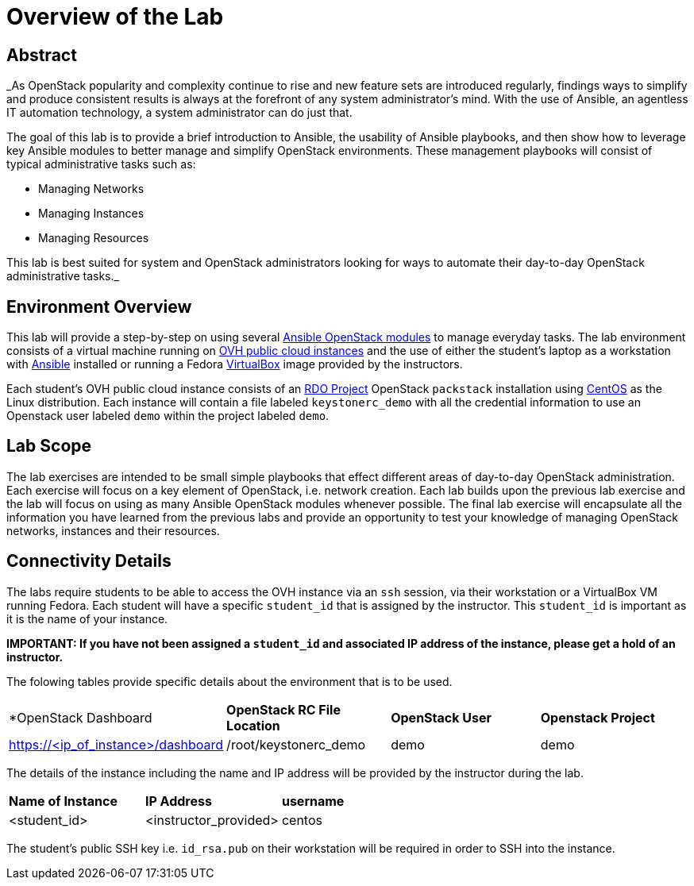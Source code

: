 = Overview of the Lab

== Abstract

_As OpenStack popularity and complexity continue to rise and new feature sets 
are introduced regularly, findings ways to simplify and produce consistent 
results is always at the forefront of any system administrator’s mind. With the 
use of Ansible, an agentless IT automation technology, a system administrator 
can do just that.

The goal of this lab is to provide a brief introduction to Ansible, the 
usability of Ansible playbooks, and then show how to leverage key Ansible 
modules to better manage and simplify OpenStack environments. These management 
playbooks will consist of typical administrative tasks such as:

* Managing Networks
* Managing Instances
* Managing Resources

This lab is best suited for system and OpenStack administrators looking for 
ways to automate their day-to-day OpenStack administrative tasks._


== Environment Overview

This lab will provide a step-by-step on using several http://docs.ansible.com/ansible/latest/modules/list_of_cloud_modules.html#openstack[Ansible OpenStack modules] 
to manage everyday tasks. 
The lab environment consists of a virtual machine running on 
https://www.ovh.com/world/public-cloud/instances/[OVH public cloud
instances] and the use of either the student's laptop as a workstation with
https://ansible.com[Ansible] installed or running a Fedora https://www.virtualbox.org/[VirtualBox] 
image provided by the instructors. 

Each student's OVH public cloud instance consists of an 
https://www.rdoproject.org/[RDO Project] OpenStack `packstack` installation 
using https://www.centos.org/[CentOS] as the Linux distribution. Each instance
 will contain a file labeled  `keystonerc_demo` with all the credential 
information to use an Openstack user labeled `demo` within the project 
labeled `demo`. 

== Lab Scope

The lab exercises are intended to be small simple playbooks that effect different
areas of day-to-day OpenStack administration. Each exercise will focus on a key
element of OpenStack, i.e. network creation. Each lab
builds upon the previous lab exercise and the lab will focus on 
using as many Ansible OpenStack modules whenever possible. The final lab exercise
will encapsulate all the information you have learned from the previous labs and
provide an opportunity to test your knowledge of managing OpenStack networks, 
instances and their resources. 

== Connectivity Details

The labs require students to be able to access the OVH instance via an `ssh` 
session, via their workstation or a VirtualBox VM running Fedora. Each student
will have a specific `student_id` that is assigned by the instructor. This 
`student_id` is important as it is the name of your instance. 

*IMPORTANT: If you have not been assigned a `student_id` and
associated IP address of the instance, please get a hold
of an instructor.*

The folowing tables provide specific details about the environment that is to
be used.

|====
| *OpenStack Dashboard | *OpenStack RC File Location* | *OpenStack User* | *Openstack Project* 
| https://<ip_of_instance>/dashboard | /root/keystonerc_demo | demo | demo
|====

The details of the instance including the name and IP address will be 
provided by the instructor during the lab.

|====
| *Name of Instance* | *IP Address* | *username* 
| <student_id> | <instructor_provided> | centos
|====

The student's public SSH key i.e. `id_rsa.pub` on their workstation will be 
required in order to SSH into the instance. 

//TODO: Julio, how can we better manage this portion? Provide a private key 
//instead? Not sure of the options in OVH.



